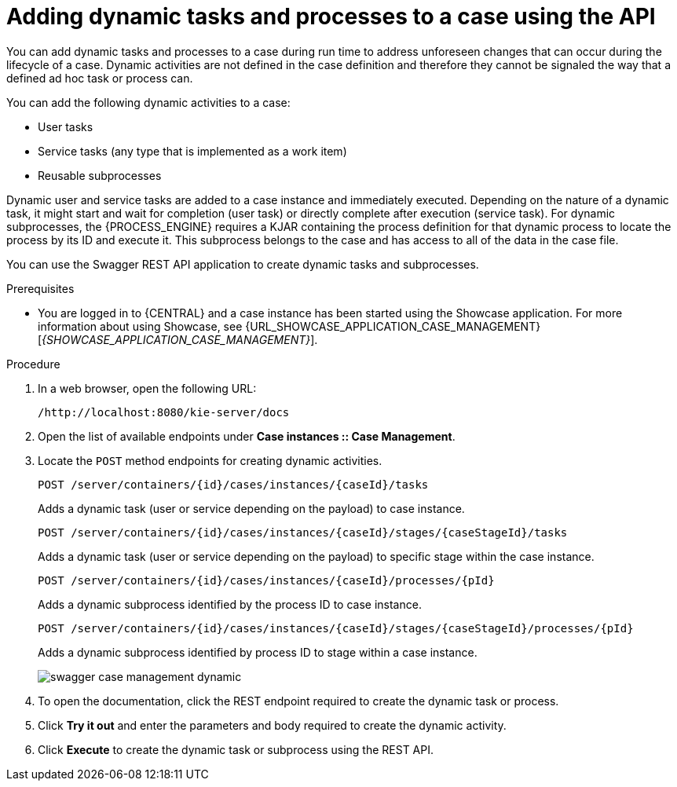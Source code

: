 [id='case-management-adding-dynamic-tasks-using-API-proc']
= Adding dynamic tasks and processes to a case using the API

You can add dynamic tasks and processes to a case during run time to address unforeseen changes that can occur during the lifecycle of a case. Dynamic activities are not defined in the case definition and therefore they cannot be signaled the way that a defined ad hoc task or process can.

You can add the following dynamic activities to a case:

* User tasks
* Service tasks (any type that is implemented as a work item)
* Reusable subprocesses

Dynamic user and service tasks are added to a case instance and immediately executed. Depending on the nature of a dynamic task, it might start and wait for completion (user task) or directly complete after execution (service task). For dynamic subprocesses, the {PROCESS_ENGINE} requires a KJAR containing the process definition for that dynamic process to locate the process by its ID and execute it. This subprocess belongs to the case and has access to all of the data in the case file.

You can use the Swagger REST API application to create dynamic tasks and subprocesses.

.Prerequisites
* You are logged in to {CENTRAL} and a case instance has been started using the Showcase application. For more information about using Showcase, see {URL_SHOWCASE_APPLICATION_CASE_MANAGEMENT}[_{SHOWCASE_APPLICATION_CASE_MANAGEMENT}_].

.Procedure
. In a web browser, open the following URL:
+
`/http://localhost:8080/kie-server/docs`
. Open the list of available endpoints under *Case instances :: Case Management*.
. Locate the `POST` method endpoints for creating dynamic activities.
+
`POST /server/containers/{id}/cases/instances/{caseId}/tasks`
+
Adds a dynamic task (user or service depending on the payload) to case instance.
+
`POST /server/containers/{id}/cases/instances/{caseId}/stages/{caseStageId}/tasks`
+
Adds a dynamic task (user or service depending on the payload) to specific stage within the case instance.
+
`POST /server/containers/{id}/cases/instances/{caseId}/processes/{pId}`
+
Adds a dynamic subprocess identified by the process ID to case instance.
+
`POST /server/containers/{id}/cases/instances/{caseId}/stages/{caseStageId}/processes/{pId}`
+
Adds a dynamic subprocess identified by process ID to stage within a case instance.
+
image::cases/swagger-case-management-dynamic.png[]
. To open the documentation, click the REST endpoint required to create the dynamic task or process.
. Click *Try it out* and enter the parameters and body required to create the dynamic activity.
. Click *Execute* to create the dynamic task or subprocess using the REST API.
